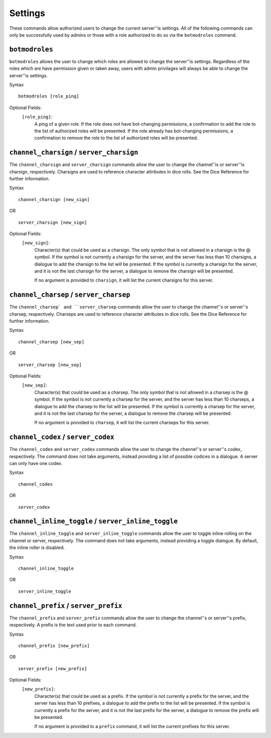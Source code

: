 .. RPDiscordRewrite documentation master file, created by
   sphinx-quickstart on Mon May 28 13:33:53 2018.
   You can adapt this file completely to your liking, but it should at least
   contain the root `toctree` directive.

.. _server_settings:

Settings
============================================

These commands allow authorized users to change the current server''is settings. All of the following commands can only be successfully used by admins or those with a role authorized to do so via the ``botmodroles`` command.

.. _botmodroles:

``botmodroles``
------------------

``botmodroles`` allows the user to change which roles are allowed to change the server''is settings. Regardless of the roles which are have permission given or taken away, users with admin privilages will always be able to change the server''is settings.

Syntax

::

	botmodroles [role_ping]

Optional Fields:
	``[role_ping]``:
		A ping of a given role. If the role does not have bot-changing permissions, a confirmation to add the role to the list of authorized roles will be presented. If the role already has bot-changing permissions, a confirmation to remove the role to the list of authorized roles will be presented.

.. _charsign:

``channel_charsign`` / ``server_charsign``
------------------------------------------

The ``channel_charsign`` and ``server_charsign`` commands allow the user to change the channel''is or server''is charsign, respectively. Charsigns are used to reference character attributes in dice rolls. See the Dice Reference for further information.

Syntax

::

	channel_charsign [new_sign]

OR

::

	server_charsign [new_sign]

Optional Fields:
	``[new_sign]``:
		Character(s) that could be used as a charsign. The only symbol that is not allowed in a charsign is the @ symbol. If the symbol is not currently a charsign for the server, and the server has less than 10 charsigns, a dialogue to add the charsign to the list will be presented. If the symbol is currently a charsign for the server, and it is not the last charsign for the server, a dialogue to remove the charsign will be presented.

		If no argument is provided to ``charsign``, it will list the current charsigns for this server.

.. _charsep:

``channel_charsep`` / ``server_charsep``
---------------------------------------

The ``channel_charsep` and ``server_charsep`` commands allow the user to change the channel''s or server''s charsep, respectively. Charseps are used to reference character attributes in dice rolls. See the Dice Reference for further information.

Syntax

::

	channel_charsep [new_sep]

OR

::

	server_charsep [new_sep]
Optional Fields:
	``[new_sep]``:
		Character(s) that could be used as a charsep. The only symbol that is not allowed in a charsep is the @ symbol. If the symbol is not currently a charsep for the server, and the server has less than 10 charseps, a dialogue to add the charsep to the list will be presented. If the symbol is currently a charsep for the server, and it is not the last charsep for the server, a dialogue to remove the charsep will be presented.

		If no argument is provided to ``charsep``, it will list the current charseps for this server.

.. _codex:

``channel_codex`` / ``server_codex``
------------------------------------

The ``channel_codex`` and ``server_codex`` commands allow the user to change the channel''s or server''s codex, respectively. The command does not take arguments, instead providing a list of possible codices in a dialogue. A server can only have one codex.

Syntax

::

	channel_codex

OR

::

	server_codex

.. _inline_toggle:

``channel_inline_toggle`` / ``server_inline_toggle``
----------------------------------------------------


The ``channel_inline_toggle`` and ``server_inline_toggle`` commands allow the user to toggle inline rolling on the channel or server, respectively. The command does not take arguments, instead providing a toggle dialogue. By default, the inline roller is disabled.

Syntax

::

	channel_inline_toggle

OR

::

	server_inline_toggle

.. _prefix:

``channel_prefix`` / ``server_prefix``
--------------------------------------

The ``channel_prefix`` and ``server_prefix`` commands allow the user to change the channel''s or server''s prefix, respectively. A prefix is the text used prior to each command.

Syntax

::

	channel_prefix [new_prefix]

OR

::

	server_prefix [new_prefix]

Optional Fields:
	``[new_prefix]``:
		Character(s) that could be used as a prefix. If the symbol is not currently a prefix for the server, and the server has less than 10 prefixes, a dialogue to add the prefix to the list will be presented. If the symbol is currently a prefix for the server, and it is not the last prefix for the server, a dialogue to remove the prefix will be presented.

		If no argument is provided to a ``prefix`` command, it will list the current prefixes for this server.

